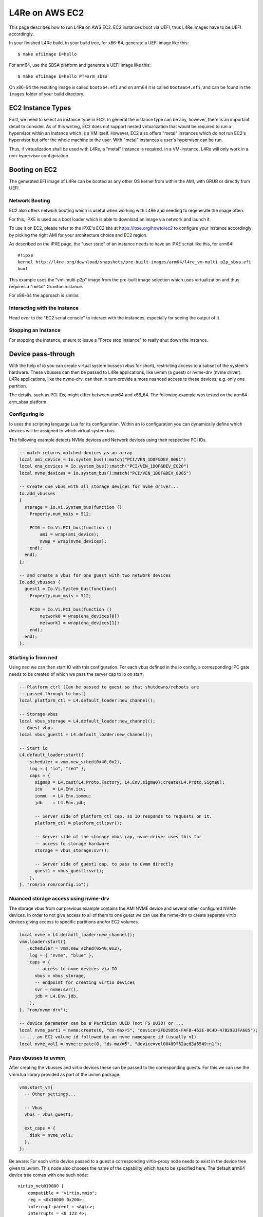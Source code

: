 .. _use-case-aws:

L4Re on AWS EC2
***************

This page describes how to run L4Re on AWS EC2. EC2 instances boot via UEFI,
thus L4Re images have to be UEFI accordingly.

In your finished L4Re build, in your build tree, for x86-64, generate a UEFI
image like this::

  $ make efiimage E=hello

For arm64, use the SBSA platform and generate a UEFI image like this::

  $ make efiimage E=hello PT=arm_sbsa

On x86-64 the resulting image is called ``bootx64.efi`` and on arm64 it is
called ``bootaa64.efi``, and can be found in the ``images`` folder of your
build directory.


EC2 Instance Types
------------------

First, we need to select an instance type in EC2. In general the instance
type can be any, however, there is an important detail to consider. As of
this writing, EC2 does not support nested virtualization that would be
required to run a hypervisor within an instance which is a VM itself.
However, EC2 also offers "metal" instances which do not run EC2's hypervisor
but offer the whole machine to the user. With "metal" instances a user's
hypervisor can be run.

Thus, if virtualization shall be used with L4Re, a "metal" instance is
required. In a VM-instance, L4Re will only work in a non-hypervisor
configuration.

Booting on EC2
--------------

The generated EFI image of L4Re can be booted as any other OS kernel from
within the AMI, with GRUB or directly from UEFI.

Network Booting
^^^^^^^^^^^^^^^

EC2 also offers network booting which is useful when working with L4Re and
needing to regenerate the image often.

For this, iPXE is used as a boot loader which is able to download an image
via network and launch it.

To use it on EC2, please refer to the iPXE's EC2 site at
https://ipxe.org/howto/ec2 to configure your instance accordingly by picking
the right AMI for your architecture choice and EC2 region.

As described on the iPXE page, the "user state" of an instance needs to have
an iPXE script like this, for arm64::

   #!ipxe
   kernel http://l4re.org/download/snapshots/pre-built-images/arm64/l4re_vm-multi-p2p_sbsa.efi
   boot

This example uses the "vm-multi-p2p" image from the pre-built image
selection which uses virtualization and thus requires a "metal" Graviton
instance.

For x86-64 the approach is similar.

Interacting with the Instance
^^^^^^^^^^^^^^^^^^^^^^^^^^^^^

Head over to the "EC2 serial console" to interact with the instances,
especially for seeing the output of it.

Stopping an Instance
^^^^^^^^^^^^^^^^^^^^

For stopping the instance, ensure to issue a "Force stop instance" to really
shut down the instance.

Device pass-through
-------------------

With the help of io you can create virtual system busses (vbus for short),
restricting access to a subset of the system's hardware. These vbusses can
then be passed to L4Re applications, like uvmm (a guest) or nvme-drv (nvme
driver). L4Re applications, like the nvme-drv, can then in turn provide a
more nuanced access to these devices, e.g. only one partition.

The details, such as PCI IDs, might differ between arm64 and x86_64. The
following example was tested on the arm64 arm_sbsa platform.

Configuring io
^^^^^^^^^^^^^^

Io uses the scripting language Lua for its configuration. Within an io
configuration you can dynamically define which devices will be assigned to
which virtual system bus.

The following example detects NVMe devices and Network devices using their
respective PCI IDs.

.. code-block:: lua

   -- match returns matched devices as an array
   local ami_device = Io.system_bus():match("PCI/VEN_1D0F&DEV_0061")
   local ena_devices = Io.system_bus():match("PCI/VEN_1D0F&DEV_EC20")
   local nvme_devices = Io.system_bus():match("PCI/VEN_1D0F&DEV_0065")

   -- Create one vbus with all storage devices for nvme driver...
   Io.add_vbusses
   {
     storage = Io.Vi.System_bus(function ()
       Property.num_msis = 512;

       PCI0 = Io.Vi.PCI_bus(function ()
           ami = wrap(ami_device);
           nvme = wrap(nvme_devices);
       end);
     end);
   };

   -- and create a vbus for one guest with two network devices
   Io.add_vbusses {
     guest1 = Io.Vi.System_bus(function()
       Property.num_msis = 512;

       PCI0 = Io.Vi.PCI_bus(function ()
           network0 = wrap(ena_devices[0])
           network1 = wrap(ena_devices[1])
       end);
     end);
   };

Starting io from ned
^^^^^^^^^^^^^^^^^^^^

Using ned we can then start IO with this configuration. For each vbus
defined in the io config, a corresponding IPC gate needs to be created of
which we pass the server cap to io on start.

.. code-block:: lua

   -- Platform ctrl (Can be passed to guest so that shutdowns/reboots are
   -- passed through to host)
   local platform_ctl = L4.default_loader:new_channel();

   -- Storage vbus
   local vbus_storage = L4.default_loader:new_channel();
   -- Guest vbus
   local vbus_guest1 = L4.default_loader:new_channel();

   -- Start io
   L4.default_loader:start({
       scheduler = vmm.new_sched(0x40,0x2),
       log = { "io", "red" },
       caps = {
         sigma0 = L4.cast(L4.Proto.Factory, L4.Env.sigma0):create(L4.Proto.Sigma0);
         icu    = L4.Env.icu;
         iommu  = L4.Env.iommu;
         jdb    = L4.Env.jdb;

         -- Server side of platform_ctl cap, so IO responds to requests on it.
         platform_ctl = platform_ctl:svr();

         -- Server side of the storage vbus cap, nvme-driver uses this for
         -- access to storage hardware
         storage = vbus_storage:svr();

         -- Server side of guest1 cap, to pass to uvmm directly
         guest1 = vbus_guest1:svr();
       },
   }, "rom/io rom/config.io");

Nuanced storage access using nvme-drv
^^^^^^^^^^^^^^^^^^^^^^^^^^^^^^^^^^^^^

The storage vbus from our previous example contains the AMI NVME device and
several other configured NVMe devices. In order to not give access to all
of them to one guest we can use the nvme-drv to create seperate virtio
devices giving access to specific partitions and/or EC2 volumes.

.. code-block:: lua

   local nvme = L4.default_loader:new_channel();
   vmm.loader:start({
       scheduler = vmm.new_sched(0x40,0x2),
       log = { "nvme", "blue" },
       caps = {
         -- access to nvme devices via IO
         vbus = vbus_storage,
         -- endpoint for creating virtio devices
         svr = nvme:svr(),
         jdb = L4.Env.jdb,
       },
   }, "rom/nvme-drv");

   -- device parameter can be a Partition UUID (not FS UUID) or ...
   local nvme_part1 = nvme:create(0, "ds-max=5", "device=2FD29D59-FAFB-463E-8C4D-47B2931FA605");
   -- ... an EC2 volume id followed by an nvme namespace id (usually n1)
   local nvme_vol1 = nvme:create(0, "ds-max=5", "device=vol00489f52aed3a6549:n1");

Pass vbusses to uvmm
^^^^^^^^^^^^^^^^^^^^

After creating the vbusses and virtio devices these can be passed to
the corresponding guests. For this we can use the vmm.lua library provided
as part of the uvmm package.

.. code-block:: lua

  vmm.start_vm{
    -- Other settings...

    -- Vbus
    vbus = vbus_guest1,

    ext_caps = {
      disk = nvme_vol1;
    },
  };

Be aware: For each virtio device passed to a guest a corresponding
virtio-proxy node needs to exist in the device tree given to uvmm. This
node also chooses the name of the capability which has to be specified
here. The default arm64 device tree comes with one such node::

   virtio_net@10000 {
       compatible = "virtio,mmio";
       reg = <0x10000 0x200>;
       interrupt-parent = <&gic>;
       interrupts = <0 123 4>;
       l4vmm,vdev = "proxy";
       l4vmm,virtiocap = "net";
   };

Using cloud-init in guests
^^^^^^^^^^^^^^^^^^^^^^^^^^

While running as part of a guest uvmm cloud-init might not detect the
presence of the EC2 environment and thus might give up. To tell cloud-init
it is within an EC2 environment, you can append the following to your Linux
kernel boot parameter: ``cc:{'datasource_list':['Ec2']}``
